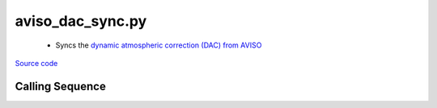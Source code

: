 =================
aviso_dac_sync.py
=================

 - Syncs the `dynamic atmospheric correction (DAC) from AVISO <https://www.aviso.altimetry.fr/en/data/products/auxiliary-products/atmospheric-corrections.html>`_

`Source code`__

.. __: https://github.com/tsutterley/Grounding-Zones/blob/main/DAC/aviso_dac_sync.py

Calling Sequence
################

.. argparse::
    :filename: ../../DAC/aviso_dac_sync.py
    :func: arguments
    :prog: aviso_dac_sync.py
    :nodescription:
    :nodefault:
